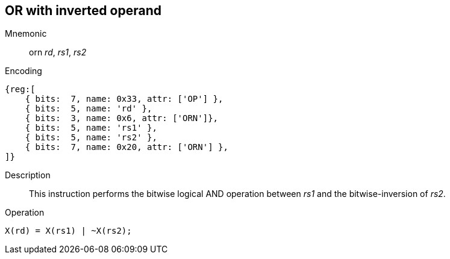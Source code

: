 == OR with inverted operand

Mnemonic::
orn _rd_, _rs1_, _rs2_
Encoding::
[wavedrom, , svg]
....
{reg:[
    { bits:  7, name: 0x33, attr: ['OP'] },
    { bits:  5, name: 'rd' },
    { bits:  3, name: 0x6, attr: ['ORN']},
    { bits:  5, name: 'rs1' },
    { bits:  5, name: 'rs2' },
    { bits:  7, name: 0x20, attr: ['ORN'] },
]}
....
Description:: 
This instruction performs the bitwise logical AND operation between _rs1_ and the bitwise-inversion of _rs2_.

Operation::
[source,sail]
--
X(rd) = X(rs1) | ~X(rs2);
--

